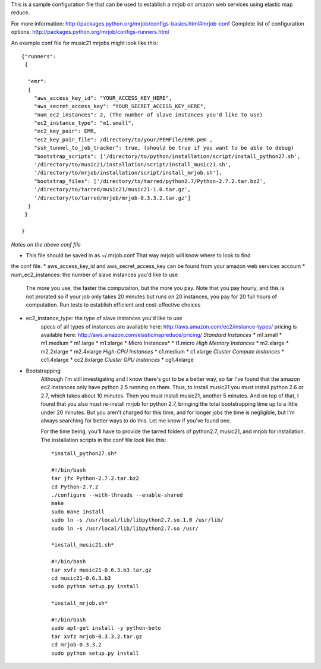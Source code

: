 This is a sample configuration file that can be used to establish 
a mrjob on amazon web services using elastic map reduce.

For more information: http://packages.python.org/mrjob/configs-basics.html#mrjob-conf
Complete list of configuration options: http://packages.python.org/mrjob/configs-runners.html

An example conf file for music21 mrjobs might look like this::

	{"runners": 
	 {
	
	  "emr": 
	  {
	    "aws_access_key_id": "YOUR_ACCESS_KEY_HERE",
	    "aws_secret_access_key": "YOUR_SECRET_ACCESS_KEY_HERE",
	    "num_ec2_instances": 2, (The number of slave instances you'd like to use)
	    "ec2_instance_type": "m1.small", 
	    "ec2_key_pair": EMR,
	    "ec2_key_pair_file": /directory/to/your/PEMFile/EMR.pem ,
	    "ssh_tunnel_to_job_tracker": true, (should be true if you want to be able to debug)
	    "bootstrap_scripts": ['/directory/to/python/installation/script/install_python27.sh',
	    '/directory/to/music21/installation/script/install_music21.sh',
	    '/directory/to/mrjob/installation/script/install_mrjob.sh'],
	    "bootstrap_files": ['/directory/to/tarred/python2.7/Python-2.7.2.tar.bz2',
	    '/directory/to/tarred/music21/music21-1.0.tar.gz',
	    '/directory/to/tarred/mrjob/mrjob-0.3.3.2.tar.gz']
	  }
	 }
	
	}

*Notes on the above conf file*

* This file should be saved in as ~/.mrjob.conf That way mrjob will know where to look to find
the conf file.
* aws_access_key_id and aws_secret_access_key can be found from your amazon web services account
* num_ec2_instances: the number of slave instances you'd like to use
	The more you use, the faster the computation, but the more you pay. Note that
	you pay hourly, and this is not prorated so if your job only takes 20 minutes but runs
	on 20 instances, you pay for 20 full hours of computation. Run tests to
	establish efficient and cost-effective choices
* ec2_instance_type: the type of slave instances you'd like to use
	specs of all types of instances are available here: http://aws.amazon.com/ec2/instance-types/
	pricing is available here: http://aws.amazon.com/elasticmapreduce/pricing/
	*Standard Instances*
	* m1.small
	* m1.medium
	* m1.large
	* m1.xlarge
	* Micro Instances*
	* t1.micro
	*High Memory Instances*
	* m2.xlarge
	* m2.2xlarge
	* m2.4xlarge
	*High-CPU Instances*
	* c1.medium
	* c1.xlarge
	*Cluster Compute Instances*
	* cc1.4xlarge
	* cc2.8xlarge
	*Cluster GPU Instances*
	* cg1.4xlarge

* Bootstrapping
	Although I'm still investigating and I know there's got to be a better way,
	so far I've found that the amazon ec2 instances only have python 2.5 running
	on them. Thus, to install music21 you must install python 2.6 or 2.7, which
	takes about 10 minutes. Then you must install music21, another 5 minutes. And
	on top of that, I found that you also must re-install mrjob for python 2.7,
	bringing the total bootstrapping time up to a little under 20 minutes.
	But you aren't charged for this time, and for longer jobs the time is negligible,
	but I'm always searching for better ways to do this. Let me know if you've found one.
	
	For the time being, you'll have to provide the tarred folders of python2.7, music21, and mrjob
	for installation. The installation scripts in the conf file look like this::


		*install_python27.sh*
		
		#!/bin/bash
		tar jfx Python-2.7.2.tar.bz2
		cd Python-2.7.2
		./configure --with-threads --enable-shared
		make
		sudo make install
		sudo ln -s /usr/local/lib/libpython2.7.so.1.0 /usr/lib/
		sudo ln -s /usr/local/lib/libpython2.7.so /usr/

		*install_music21.sh*
		
		#!/bin/bash
		tar xvfz music21-0.6.3.b3.tar.gz
		cd music21-0.6.3.b3
		sudo python setup.py install
		
		*install_mrjob.sh*
		
		#!/bin/bash
		sudo apt-get install -y python-boto
		tar xvfz mrjob-0.3.3.2.tar.gz
		cd mrjob-0.3.3.2
		sudo python setup.py install